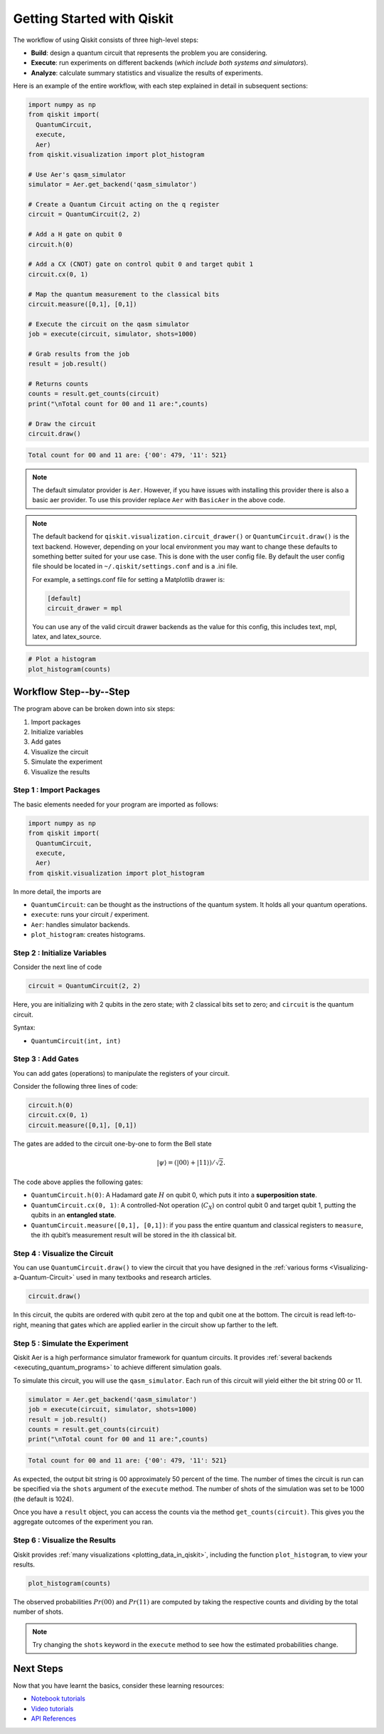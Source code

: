 ===========================
Getting Started with Qiskit
===========================

The workflow of using Qiskit consists of three high-level steps:

- **Build**: design a quantum circuit that represents the problem you are
  considering.
- **Execute**: run experiments on different backends (*which include both
  systems and simulators*).
- **Analyze**: calculate summary statistics and visualize the results of
  experiments.

Here is an example of the entire workflow, with each step explained in detail in
subsequent sections:

.. code-block:: python

    import numpy as np
    from qiskit import(
      QuantumCircuit,
      execute,
      Aer)
    from qiskit.visualization import plot_histogram

    # Use Aer's qasm_simulator
    simulator = Aer.get_backend('qasm_simulator')

    # Create a Quantum Circuit acting on the q register
    circuit = QuantumCircuit(2, 2)

    # Add a H gate on qubit 0
    circuit.h(0)

    # Add a CX (CNOT) gate on control qubit 0 and target qubit 1
    circuit.cx(0, 1)

    # Map the quantum measurement to the classical bits
    circuit.measure([0,1], [0,1])

    # Execute the circuit on the qasm simulator
    job = execute(circuit, simulator, shots=1000)

    # Grab results from the job
    result = job.result()

    # Returns counts
    counts = result.get_counts(circuit)
    print("\nTotal count for 00 and 11 are:",counts)

    # Draw the circuit
    circuit.draw()

.. code-block:: text

    Total count for 00 and 11 are: {'00': 479, '11': 521}

.. image:: /images/figures/getting_started_1_1.png
   :alt: Quantum Circuit with an H gate and controlled nots.

.. note::

  The default simulator provider is ``Aer``. However, if you have issues with installing this
  provider there is also
  a basic aer provider. To use this provider replace ``Aer`` with ``BasicAer`` in the above code.

.. note::

  The default backend for ``qiskit.visualization.circuit_drawer()`` or ``QuantumCircuit.draw()`` is
  the text backend.
  However, depending on your local environment you may want to change these defaults to something better
  suited for your use case. This is done with the user config file.  By default the user config file
  should be located in ``~/.qiskit/settings.conf`` and is a .ini file.

  For example, a settings.conf file for setting a Matplotlib drawer is:

  .. code-block:: text

    [default]
    circuit_drawer = mpl

  You can use any of the valid circuit drawer backends as the value for this config, this includes
  text, mpl, latex, and latex_source.

.. code-block:: python

    # Plot a histogram
    plot_histogram(counts)

.. image:: /images/figures/getting_started_2_0.png
   :alt: Probabilities of each state.



-----------------------
Workflow Step--by--Step
-----------------------

The program above can be broken down into six steps:

1. Import packages
2. Initialize variables
3. Add gates
4. Visualize the circuit
5. Simulate the experiment
6. Visualize the results


~~~~~~~~~~~~~~~~~~~~~~~~
Step 1 : Import Packages
~~~~~~~~~~~~~~~~~~~~~~~~

The basic elements needed for your program are imported as follows:

.. code-block:: python

  import numpy as np
  from qiskit import(
    QuantumCircuit,
    execute,
    Aer)
  from qiskit.visualization import plot_histogram

In more detail, the imports are

- ``QuantumCircuit``: can be thought as the instructions of the quantum system.
  It holds all your quantum operations.
- ``execute``: runs your circuit / experiment.
- ``Aer``: handles simulator backends.
- ``plot_histogram``: creates histograms.



~~~~~~~~~~~~~~~~~~~~~~~~~~~~~
Step 2 : Initialize Variables
~~~~~~~~~~~~~~~~~~~~~~~~~~~~~

Consider the next line of code

.. code-block:: python

    circuit = QuantumCircuit(2, 2)

Here, you are initializing with 2 qubits in the zero state; with 2
classical bits set to zero; and ``circuit`` is the quantum circuit.

Syntax:

- ``QuantumCircuit(int, int)``



~~~~~~~~~~~~~~~~~~
Step 3 : Add Gates
~~~~~~~~~~~~~~~~~~

You can add gates (operations) to manipulate the registers of your circuit.

Consider the following three lines of code:

.. code-block:: python

    circuit.h(0)
    circuit.cx(0, 1)
    circuit.measure([0,1], [0,1])

The gates are added to the circuit one-by-one to form the Bell state

.. math:: |\psi\rangle = \left(|00\rangle+|11\rangle\right)/\sqrt{2}.

The code above applies the following gates:

- ``QuantumCircuit.h(0)``: A Hadamard gate :math:`H` on qubit 0,
  which puts it into a **superposition state**.
- ``QuantumCircuit.cx(0, 1)``: A controlled-Not operation
  (:math:`C_{X}`) on control qubit 0 and target qubit 1, putting the qubits in
  an **entangled state**.
- ``QuantumCircuit.measure([0,1], [0,1])``: if you pass
  the entire quantum and classical registers to ``measure``, the ith qubit’s
  measurement result will be stored in the ith classical bit.



~~~~~~~~~~~~~~~~~~~~~~~~~~~~~~
Step 4 : Visualize the Circuit
~~~~~~~~~~~~~~~~~~~~~~~~~~~~~~

You can use ``QuantumCircuit.draw()`` to view the circuit that you have designed
in the :ref:`various forms <Visualizing-a-Quantum-Circuit>` used in many
textbooks and research articles.

.. code-block:: python

    circuit.draw()

.. image:: images/figures/getting_started_1_1.png
   :alt: Quantum circuit to make a Bell state.

In this circuit, the qubits are ordered with qubit zero at the top and
qubit one at the bottom. The circuit is read left-to-right, meaning that gates
which are applied earlier in the circuit show up farther to the left.



~~~~~~~~~~~~~~~~~~~~~~~~~~~~~~~~
Step 5 : Simulate the Experiment
~~~~~~~~~~~~~~~~~~~~~~~~~~~~~~~~

Qiskit Aer is a high performance simulator framework for quantum circuits. It
provides :ref:`several backends <executing_quantum_programs>` to achieve
different simulation goals.

To simulate this circuit, you will use the ``qasm_simulator``. Each run of this
circuit will yield either the bit string 00 or 11.

.. code-block:: python

    simulator = Aer.get_backend('qasm_simulator')
    job = execute(circuit, simulator, shots=1000)
    result = job.result()
    counts = result.get_counts(circuit)
    print("\nTotal count for 00 and 11 are:",counts)


.. code-block:: text

    Total count for 00 and 11 are: {'00': 479, '11': 521}

As expected, the output bit string is 00 approximately 50 percent of the time.
The number of times the circuit is run can be specified via the ``shots``
argument of the ``execute`` method. The number of shots of the simulation was
set to be 1000 (the default is 1024).

Once you have a ``result`` object, you can access the counts via the method
``get_counts(circuit)``. This gives you the aggregate outcomes of the
experiment you ran.



~~~~~~~~~~~~~~~~~~~~~~~~~~~~~~
Step 6 : Visualize the Results
~~~~~~~~~~~~~~~~~~~~~~~~~~~~~~

Qiskit provides :ref:`many visualizations <plotting_data_in_qiskit>`, including
the function ``plot_histogram``, to view your results.

.. code-block:: python

    plot_histogram(counts)

.. image:: images/figures/getting_started_2_0.png
   :alt: Histogram of results.

The observed probabilities :math:`Pr(00)` and :math:`Pr(11)` are computed by
taking the respective counts and dividing by the total number of shots.

.. note::

  Try changing the ``shots`` keyword in the ``execute`` method to see how
  the estimated probabilities change.



----------
Next Steps
----------

Now that you have learnt the basics, consider these learning resources:

- `Notebook tutorials <https://nbviewer.jupyter.org/github/Qiskit/qiskit-tutorials/blob/master/qiskit/1_start_here.ipynb>`__
- `Video tutorials <https://www.youtube.com/playlist?list=PLOFEBzvs-Vvp2xg9-POLJhQwtVktlYGbY>`__
- `API References <autodoc/qiskit.html>`__



